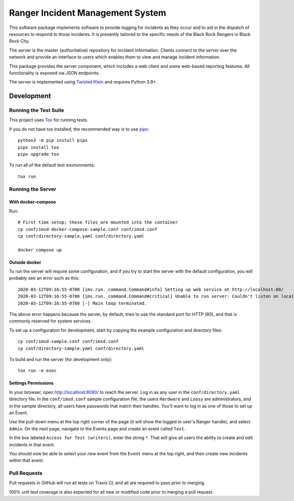 Ranger Incident Management System
=================================

.. image:: https://github.com/burningmantech/ranger-ims-server/workflows/CI%2fCD/badge.svg
    :target: https://github.com/burningmantech/ranger-ims-server/actions
    :alt: Build Status
.. image:: https://codecov.io/github/burningmantech/ranger-ims-server/coverage.svg?branch=master
    :target: https://codecov.io/github/burningmantech/ranger-ims-server?branch=master
    :alt: Code Coverage

This software package implements software to provide logging for incidents as they occur and to aid in the dispatch of resources to respond to those incidents.
It is presently tailored to the specific needs of the Black Rock Rangers in Black Rock City.

The server is the master (authoritative) repository for incident information.
Clients connect to the server over the network and provide an interface to users which enables them to view and manage incident information.

This package provides the server component, which includes a web client and some web-based reporting features.
All functionality is exposed via JSON endpoints.

The server is implemented using Twisted_ Klein_ and requires Python 3.9+.


Development
-----------

Running the Test Suite
~~~~~~~~~~~~~~~~~~~~~~

This project uses Tox_ for running tests.

If you do not have tox installed, the recommended way is to use pipx_::

    python3 -m pip install pipx
    pipx install tox
    pipx upgrade tox

To run all of the default test environments::

    tox run

Running the Server
~~~~~~~~~~~~~~~~~~

------------------
 With docker-compose
------------------

Run::

    # First time setup; these files are mounted into the container
    cp conf/imsd-docker-compose-sample.conf conf/imsd.conf
    cp conf/directory-sample.yaml conf/directory.yaml

    docker compose up

------------------
 Outside docker
------------------

To run the server will require some configuration, and if you try to start the server with the default configuration, you will probably see an error such as this::

    2020-03-12T09:16:55-0700 [ims.run._command.Command#info] Setting up web service at http://localhost:80/
    2020-03-12T09:16:55-0700 [ims.run._command.Command#critical] Unable to run server: Couldn't listen on localhost:80: [Errno 13] Permission denied.
    2020-03-12T09:16:55-0700 [-] Main loop terminated.

The above error happens because the server, by default, tries to use the standard port for HTTP (80), and that is commonly reserved for system services.

To set up a configuration for development, start by copying the example configuration and directory files::

    cp conf/imsd-sample.conf conf/imsd.conf
    cp conf/directory-sample.yaml conf/directory.yaml

To build and run the server (for development only)::

    tox run -e exec


------------------
 Settings Permissions
------------------

In your browser, open http://localhost:8080/ to reach the server. Log in as any user in the ``conf/directory.yaml`` directory file. In the ``conf/imsd.conf`` sample configuration file, the users ``Hardware`` and ``Loosy`` are administrators, and in the sample directory, all users have passwords that match their handles. You'll want to log in as one of those to set up an Event.

Use the pull-down menu at the top right corner of the page (it will show the logged in user's Ranger handle), and select ``Admin``. On the next page, navigate to the Events page and create an event called ``Test``.

In the box labeled ``Access for Test (writers)``, enter the string ``*``.  That will give all users the ability to create and edit incidents in that event.

You should now be able to select your new event from the ``Event`` menu at the top right, and then create new incidents within that event.

Pull Requests
~~~~~~~~~~~~~

Pull requests in GitHub will run all tests on Travis CI, and all are required to pass prior to merging.

100% unit test coverage is also expected for all new or modified code prior to merging a pull request.

.. ------------------------------------------------------------------------- ..

.. _Flake8: http://flake8.pycqa.org/
.. _Klein: https://klein.readthedocs.io/
.. _Mypy: http://mypy.readthedocs.io/
.. _pipx: https://pipx.pypa.io/stable/
.. _Tox: http://tox.readthedocs.io/
.. _Twisted: https://twistedmatrix.com/
